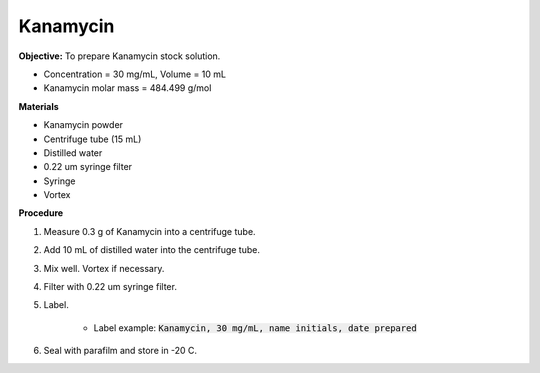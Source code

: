 .. _kanamycin: 

Kanamycin
=========

**Objective:** To prepare Kanamycin stock solution. 

* Concentration = 30 mg/mL, Volume = 10 mL 
* Kanamycin molar mass = 484.499 g/mol 

**Materials**

* Kanamycin powder
* Centrifuge tube (15 mL) 
* Distilled water
* 0.22 um syringe filter
* Syringe
* Vortex

**Procedure**

#. Measure 0.3 g of Kanamycin into a centrifuge tube. 
#. Add 10 mL of distilled water into the centrifuge tube. 
#. Mix well. Vortex if necessary. 
#. Filter with 0.22 um syringe filter. 
#. Label.

    * Label example: :code:`Kanamycin, 30 mg/mL, name initials, date prepared`

#. Seal with parafilm and store in -20 C.
